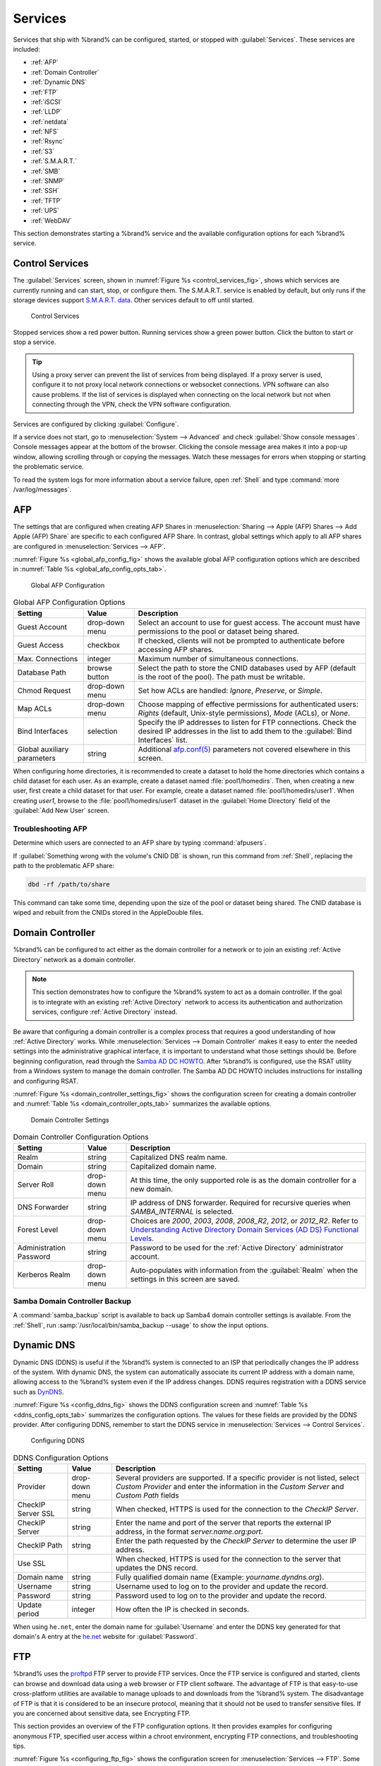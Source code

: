 .. index:: Services
.. _Services:

Services
========


Services that ship with %brand% can be configured, started, or stopped
with :guilabel:`Services`. These services are included:

* :ref:`AFP`

* :ref:`Domain Controller`

* :ref:`Dynamic DNS`

* :ref:`FTP`

* :ref:`iSCSI`

* :ref:`LLDP`

* :ref:`netdata`

* :ref:`NFS`

* :ref:`Rsync`

* :ref:`S3`

* :ref:`S.M.A.R.T.`

* :ref:`SMB`

* :ref:`SNMP`

* :ref:`SSH`

* :ref:`TFTP`

* :ref:`UPS`

* :ref:`WebDAV`

This section demonstrates starting a %brand% service and the available
configuration options for each %brand% service.


.. index:: Start Service, Stop Service
.. _Control Services:

Control Services
----------------


The :guilabel:`Services` screen, shown in
:numref:`Figure %s <control_services_fig>`,
shows which services are currently running and can start, stop, or
configure them. The S.M.A.R.T. service is enabled by default, but only
runs if the storage devices support
`S.M.A.R.T. data <https://en.wikipedia.org/wiki/S.M.A.R.T.>`__.
Other services default to off until started.


.. _control_services_fig:

.. figure:: images/services1f.png

   Control Services


Stopped services show a red power button. Running services show a
green power button. Click the button to start or stop a service.


.. tip:: Using a proxy server can prevent the list of services from
   being displayed. If a proxy server is used, configure it to not
   proxy local network connections or websocket connections. VPN
   software can also cause problems. If the list of services is
   displayed when connecting on the local network but not when
   connecting through the VPN, check the VPN software configuration.


Services are configured by clicking :guilabel:`Configure`.

If a service does not start, go to
:menuselection:`System --> Advanced`
and check :guilabel:`Show console messages`. Console messages appear at
the bottom of the browser. Clicking the console message area makes it
into a pop-up window, allowing scrolling through or copying the
messages. Watch these messages for errors when stopping or starting the
problematic service.

To read the system logs for more information about a service failure,
open :ref:`Shell` and type :command:`more /var/log/messages`.


.. index:: AFP, Apple Filing Protocol
.. _AFP:

AFP
---


The settings that are configured when creating AFP Shares in
:menuselection:`Sharing --> Apple (AFP) Shares --> Add Apple (AFP)
Share` are specific to each configured AFP Share. In contrast, global
settings which apply to all AFP shares are configured in
:menuselection:`Services --> AFP`.

:numref:`Figure %s <global_afp_config_fig>`
shows the available global AFP configuration options
which are described in
:numref:`Table %s <global_afp_config_opts_tab>`.


.. _global_afp_config_fig:

.. figure:: images/services-afp.png

   Global AFP Configuration


.. tabularcolumns:: |>{\RaggedRight}p{\dimexpr 0.16\linewidth-2\tabcolsep}
                    |>{\RaggedRight}p{\dimexpr 0.20\linewidth-2\tabcolsep}
                    |>{\RaggedRight}p{\dimexpr 0.63\linewidth-2\tabcolsep}|

.. _global_afp_config_opts_tab:

.. table:: Global AFP Configuration Options
   :class: longtable

   +-------------------------+----------------+-----------------------------------------------------------------------------------------------------------------+
   | Setting                 | Value          | Description                                                                                                     |
   |                         |                |                                                                                                                 |
   +=========================+================+=================================================================================================================+
   | Guest Account           | drop-down menu | Select an account to use for guest access. The account must have permissions to the pool or dataset             |
   |                         |                | being shared.                                                                                                   |
   |                         |                |                                                                                                                 |
   +-------------------------+----------------+-----------------------------------------------------------------------------------------------------------------+
   | Guest Access            | checkbox       | If checked, clients will not be prompted to authenticate before accessing AFP shares.                           |
   |                         |                |                                                                                                                 |
   +-------------------------+----------------+-----------------------------------------------------------------------------------------------------------------+
   | Max. Connections        | integer        | Maximum number of simultaneous connections.                                                                     |
   |                         |                |                                                                                                                 |
   +-------------------------+----------------+-----------------------------------------------------------------------------------------------------------------+
   | Database Path           | browse button  | Select the path to store the CNID databases used by AFP (default is the root of the pool). The path must be     |
   |                         |                | writable.                                                                                                       |
   +-------------------------+----------------+-----------------------------------------------------------------------------------------------------------------+
   | Chmod Request           | drop-down menu | Set how ACLs are handled: *Ignore*, *Preserve*, or *Simple*.                                                    |
   |                         |                |                                                                                                                 |
   +-------------------------+----------------+-----------------------------------------------------------------------------------------------------------------+
   | Map ACLs                | drop-down menu | Choose mapping of effective permissions for authenticated users: *Rights* (default, Unix-style permissions),    |
   |                         |                | *Mode* (ACLs), or *None*.                                                                                       |
   |                         |                |                                                                                                                 |
   +-------------------------+----------------+-----------------------------------------------------------------------------------------------------------------+
   | Bind Interfaces         | selection      | Specify the IP addresses to listen for FTP connections. Check the desired IP addresses in the list              |
   |                         |                | to add them to the :guilabel:`Bind Interfaces` list.                                                            |
   |                         |                |                                                                                                                 |
   +-------------------------+----------------+-----------------------------------------------------------------------------------------------------------------+
   | Global auxiliary        | string         | Additional `afp.conf(5) <http://netatalk.sourceforge.net/3.0/htmldocs/afp.conf.5.html>`__                       |
   | parameters              |                | parameters not covered elsewhere in this screen.                                                                |
   |                         |                |                                                                                                                 |
   +-------------------------+----------------+-----------------------------------------------------------------------------------------------------------------+

When configuring home directories, it is recommended to create a
dataset to hold the home directories which contains a child dataset
for each user. As an example, create a dataset named
:file:`pool1/homedirs`. Then, when creating a new user, first create a
child dataset for that user. For example, create a dataset named
:file:`pool1/homedirs/user1`. When creating *user1*, browse to the
:file:`pool1/homedirs/user1` dataset in the
:guilabel:`Home Directory` field of the :guilabel:`Add New User`
screen.


.. _Troubleshooting AFP:

Troubleshooting AFP
~~~~~~~~~~~~~~~~~~~


Determine which users are connected to an AFP share by typing
:command:`afpusers`.

If :guilabel:`Something wrong with the volume's CNID DB` is shown,
run this command from :ref:`Shell`, replacing the path to the
problematic AFP share:

.. code-block:: none

   dbd -rf /path/to/share


This command can take some time, depending upon the size of the pool
or dataset being shared. The CNID database is wiped and rebuilt from the
CNIDs stored in the AppleDouble files.


.. index:: Domain Controller, DC
.. _Domain Controller:

Domain Controller
-----------------


%brand% can be configured to act either as the domain controller for
a network or to join an existing :ref:`Active Directory` network as a
domain controller.

.. note:: This section demonstrates how to configure the %brand%
   system to act as a domain controller. If the goal is to integrate
   with an existing :ref:`Active Directory` network to access its
   authentication and authorization services, configure
   :ref:`Active Directory` instead.

Be aware that configuring a domain controller is a complex process
that requires a good understanding of how :ref:`Active Directory`
works. While
:menuselection:`Services --> Domain Controller`
makes it easy to enter the needed settings into the administrative
graphical interface, it is important to understand what those settings
should be. Before beginning configuration, read through the
`Samba AD DC HOWTO
<https://wiki.samba.org/index.php/Samba_AD_DC_HOWTO>`__.
After %brand% is configured, use the RSAT utility from a Windows
system to manage the domain controller. The Samba AD DC HOWTO includes
instructions for installing and configuring RSAT.

:numref:`Figure %s <domain_controller_settings_fig>`
shows the configuration screen for creating a domain controller and
:numref:`Table %s <domain_controller_opts_tab>`
summarizes the available options.


.. _domain_controller_settings_fig:

.. figure:: images/services-domain-controller.png

   Domain Controller Settings


.. tabularcolumns:: |>{\RaggedRight}p{\dimexpr 0.16\linewidth-2\tabcolsep}
                    |>{\RaggedRight}p{\dimexpr 0.20\linewidth-2\tabcolsep}
                    |>{\RaggedRight}p{\dimexpr 0.63\linewidth-2\tabcolsep}|

.. TODO update "Setting" column when #32244 is resolved.

.. _domain_controller_opts_tab:

.. table:: Domain Controller Configuration Options
   :class: longtable

   +-------------------------+----------------+---------------------------------------------------------------------------------------------------------------------------+
   | Setting                 | Value          | Description                                                                                                               |
   |                         |                |                                                                                                                           |
   +=========================+================+===========================================================================================================================+
   | Realm                   | string         | Capitalized DNS realm name.                                                                                               |
   |                         |                |                                                                                                                           |
   +-------------------------+----------------+---------------------------------------------------------------------------------------------------------------------------+
   | Domain                  | string         | Capitalized domain name.                                                                                                  |
   |                         |                |                                                                                                                           |
   +-------------------------+----------------+---------------------------------------------------------------------------------------------------------------------------+
   | Server Roll             | drop-down menu | At this time, the only supported role is as the domain controller for a new domain.                                       |
   |                         |                |                                                                                                                           |
   +-------------------------+----------------+---------------------------------------------------------------------------------------------------------------------------+
   | DNS Forwarder           | string         | IP address of DNS forwarder. Required for recursive queries when *SAMBA_INTERNAL* is selected.                            |
   |                         |                |                                                                                                                           |
   +-------------------------+----------------+---------------------------------------------------------------------------------------------------------------------------+
   | Forest Level            | drop-down menu | Choices are *2000*, *2003*, *2008*, *2008_R2*, *2012*, or *2012_R2*. Refer to                                             |
   |                         |                | `Understanding Active Directory Domain Services (AD DS) Functional Levels                                                 |
   |                         |                | <https://docs.microsoft.com/en-us/previous-versions/windows/it-pro/windows-server-2008-R2-and-2008/cc754918(v=ws.10)>`__. |
   |                         |                |                                                                                                                           |
   +-------------------------+----------------+---------------------------------------------------------------------------------------------------------------------------+
   | Administration Password | string         | Password to be used for the :ref:`Active Directory` administrator account.                                                |
   |                         |                |                                                                                                                           |
   +-------------------------+----------------+---------------------------------------------------------------------------------------------------------------------------+
   | Kerberos Realm          | drop-down menu | Auto-populates with information from the :guilabel:`Realm` when the settings in this screen are saved.                    |
   |                         |                |                                                                                                                           |
   +-------------------------+----------------+---------------------------------------------------------------------------------------------------------------------------+


.. _Samba Domain Controller Backup:

Samba Domain Controller Backup
~~~~~~~~~~~~~~~~~~~~~~~~~~~~~~


A :command:`samba_backup` script is available to back up Samba4 domain
controller settings is available. From the :ref:`Shell`, run
:samp:`/usr/local/bin/samba_backup --usage` to show the input options.


.. index:: Dynamic DNS, DDNS
.. _Dynamic DNS:

Dynamic DNS
-----------


Dynamic DNS (DDNS) is useful if the %brand% system is connected to an
ISP that periodically changes the IP address of the system. With dynamic
DNS, the system can automatically associate its current IP address with
a domain name, allowing access to the %brand% system even if the IP
address changes. DDNS requires registration with a DDNS service such
as `DynDNS <https://dyn.com/dns/>`__.

:numref:`Figure %s <config_ddns_fig>` shows the DDNS configuration
screen and :numref:`Table %s <ddns_config_opts_tab>` summarizes the
configuration options. The values for these fields are provided by the
DDNS provider. After configuring DDNS, remember to start the DDNS
service in :menuselection:`Services --> Control Services`.


.. _config_ddns_fig:

.. figure:: images/services-ddns.png

   Configuring DDNS

.. TODO UPDATE WHEN 31890 IS RESOLVED
.. tabularcolumns:: |>{\RaggedRight}p{\dimexpr 0.16\linewidth-2\tabcolsep}
                    |>{\RaggedRight}p{\dimexpr 0.20\linewidth-2\tabcolsep}
                    |>{\RaggedRight}p{\dimexpr 0.63\linewidth-2\tabcolsep}|

.. _ddns_config_opts_tab:

.. table:: DDNS Configuration Options
   :class: longtable

   +----------------------+----------------+--------------------------------------------------------------------------------------------------------------------+
   | Setting              | Value          | Description                                                                                                        |
   |                      |                |                                                                                                                    |
   +======================+================+====================================================================================================================+
   | Provider             | drop-down menu | Several providers are supported. If a specific provider is not listed, select *Custom Provider* and enter the      |
   |                      |                | information in the *Custom Server* and *Custom Path* fields                                                        |
   |                      |                |                                                                                                                    |
   +----------------------+----------------+--------------------------------------------------------------------------------------------------------------------+
   | CheckIP Server SSL   | string         | When checked, HTTPS is used for the connection to the *CheckIP Server*.                                            |
   |                      |                |                                                                                                                    |
   +----------------------+----------------+--------------------------------------------------------------------------------------------------------------------+
   | CheckIP Server       | string         | Enter the name and port of the server that reports the external IP address, in the format *server.name.org:port*.  |
   |                      |                |                                                                                                                    |
   +----------------------+----------------+--------------------------------------------------------------------------------------------------------------------+
   | CheckIP Path         | string         | Enter the path requested by the *CheckIP Server* to determine the user IP address.                                 |
   |                      |                |                                                                                                                    |
   +----------------------+----------------+--------------------------------------------------------------------------------------------------------------------+
   | Use SSL              |                | When checked, HTTPS is used for the connection to the server that updates the DNS record.                          |
   |                      |                |                                                                                                                    |
   +----------------------+----------------+--------------------------------------------------------------------------------------------------------------------+
   | Domain name          | string         | Fully qualified domain name (Example: *yourname.dyndns.org*).                                                      |
   |                      |                |                                                                                                                    |
   +----------------------+----------------+--------------------------------------------------------------------------------------------------------------------+
   | Username             | string         | Username used to log on to the provider and update the record.                                                     |
   |                      |                |                                                                                                                    |
   +----------------------+----------------+--------------------------------------------------------------------------------------------------------------------+
   | Password             | string         | Password used to log on to the provider and update the record.                                                     |
   |                      |                |                                                                                                                    |
   +----------------------+----------------+--------------------------------------------------------------------------------------------------------------------+
   | Update period        | integer        | How often the IP is checked in seconds.                                                                            |
   |                      |                |                                                                                                                    |
   +----------------------+----------------+--------------------------------------------------------------------------------------------------------------------+


When using :literal:`he.net`, enter the domain name for
:guilabel:`Username` and enter the DDNS key generated for that
domain's A entry at the `he.net <https://he.net>`__ website for
:guilabel:`Password`.

.. index:: FTP, File Transfer Protocol
.. _FTP:

FTP
---


%brand% uses the `proftpd <http://www.proftpd.org/>`__ FTP server to
provide FTP services. Once the FTP service is configured and started,
clients can browse and download data using a web browser or FTP client
software. The advantage of FTP is that easy-to-use cross-platform
utilities are available to manage uploads to and downloads from the
%brand% system. The disadvantage of FTP is that it is considered to
be an insecure protocol, meaning that it should not be used to
transfer sensitive files. If you are concerned about sensitive data,
see Encrypting FTP.

This section provides an overview of the FTP configuration options. It
then provides examples for configuring anonymous FTP, specified user
access within a chroot environment, encrypting FTP connections, and
troubleshooting tips.

:numref:`Figure %s <configuring_ftp_fig>` shows the configuration screen
for :menuselection:`Services --> FTP`. Some settings are only available
in :guilabel:`Advanced Mode`. To see these settings, either click the
:guilabel:`Advanced Mode` button or configure the system to always
display these settings by checking the box
:guilabel:`Show advanced fields by default` in
:menuselection:`System --> Advanced`.


.. _configuring_ftp_fig:

.. figure:: images/ftp1.png

   Configuring FTP


:numref:`Table %s <ftp_config_opts_tab>`
summarizes the available options when configuring the FTP server.


.. tabularcolumns:: |>{\RaggedRight}p{\dimexpr 0.20\linewidth-2\tabcolsep}
                    |>{\RaggedRight}p{\dimexpr 0.14\linewidth-2\tabcolsep}
                    |>{\Centering}p{\dimexpr 0.12\linewidth-2\tabcolsep}
                    |>{\RaggedRight}p{\dimexpr 0.54\linewidth-2\tabcolsep}|

.. _ftp_config_opts_tab:

.. table:: FTP Configuration Options
   :class: longtable

   +----------------------------------------------------------------+----------------+----------+-------------------------------------------------------------------------------------+
   | Setting                                                        | Value          | Advanced | Description                                                                         |
   |                                                                |                | Mode     |                                                                                     |
   +================================================================+================+==========+=====================================================================================+
   | Port                                                           | integer        |          | Port the FTP service listens on.                                                    |
   |                                                                |                |          |                                                                                     |
   +----------------------------------------------------------------+----------------+----------+-------------------------------------------------------------------------------------+
   | Clients                                                        | integer        |          | Maximum number of simultaneous clients.                                             |
   |                                                                |                |          |                                                                                     |
   +----------------------------------------------------------------+----------------+----------+-------------------------------------------------------------------------------------+
   | Connections                                                    | integer        |          | Maximum number of connections per IP address where *0* means unlimited.             |
   |                                                                |                |          |                                                                                     |
   +----------------------------------------------------------------+----------------+----------+-------------------------------------------------------------------------------------+
   | Login Attempts                                                 | integer        |          | Maximum number of attempts before client is disconnected. Increase this if          |
   |                                                                |                |          | users are prone to typos.                                                           |
   |                                                                |                |          |                                                                                     |
   +----------------------------------------------------------------+----------------+----------+-------------------------------------------------------------------------------------+
   | Timeout                                                        | integer        |          | Maximum client idle time in seconds before client is disconnected.                  |
   |                                                                |                |          |                                                                                     |
   +----------------------------------------------------------------+----------------+----------+-------------------------------------------------------------------------------------+
   | Allow Root Login                                               | checkbox       |          | Discouraged as increases security risk.                                             |
   |                                                                |                |          |                                                                                     |
   +----------------------------------------------------------------+----------------+----------+-------------------------------------------------------------------------------------+
   | Allow Anonymous Login                                          | checkbox       |          | Enables anonymous FTP logins with access to the directory specified in              |
   |                                                                |                |          | :guilabel:`Path`.                                                                   |
   |                                                                |                |          |                                                                                     |
   +----------------------------------------------------------------+----------------+----------+-------------------------------------------------------------------------------------+
   | Path                                                           | browse button  |          | Root directory for anonymous FTP connections.                                       |
   |                                                                |                |          |                                                                                     |
   +----------------------------------------------------------------+----------------+----------+-------------------------------------------------------------------------------------+
   | Allow Local User Login                                         | checkbox       |          | Required if :guilabel:`Anonymous Login` is disabled.                                |
   |                                                                |                |          |                                                                                     |
   +----------------------------------------------------------------+----------------+----------+-------------------------------------------------------------------------------------+
   | Display Login                                                  | string         |          | Message displayed to local login users after authentication. Not displayed          |
   |                                                                |                |          | to anonymous login users.                                                           |
   |                                                                |                |          |                                                                                     |
   +----------------------------------------------------------------+----------------+----------+-------------------------------------------------------------------------------------+
   | Allow Transfer Resumption                                      | checkbox       |          | Allows FTP clients to resume interrupted transfers.                                 |
   |                                                                |                |          |                                                                                     |
   +----------------------------------------------------------------+----------------+----------+-------------------------------------------------------------------------------------+
   | Always Chroot                                                  | checkbox       |          | A local user is only allowed access to their home directory unless the user         |
   |                                                                |                |          | is a member of group *wheel*.                                                       |
   |                                                                |                |          |                                                                                     |
   +----------------------------------------------------------------+----------------+----------+-------------------------------------------------------------------------------------+
   | Perform Reverse DNS Lookups                                    | checkbox       |          | Perform reverse DNS lookups on client IPs. Can cause long delays if reverse         |
   |                                                                |                |          | DNS is not configured.                                                              |
   |                                                                |                |          |                                                                                     |
   +----------------------------------------------------------------+----------------+----------+-------------------------------------------------------------------------------------+
   | Masquerade address                                             | string         |          | Public IP address or hostname. Set if FTP clients cannot connect through a          |
   |                                                                |                |          | NAT device.                                                                         |
   |                                                                |                |          |                                                                                     |
   +----------------------------------------------------------------+----------------+----------+-------------------------------------------------------------------------------------+
   | Certificate                                                    | drop-down menu |          | The SSL certificate to be used for TLS FTP connections. To create a                 |
   |                                                                |                |          | certificate, use :menuselection:`System --> Certificates`.                          |
   |                                                                |                |          |                                                                                     |
   +----------------------------------------------------------------+----------------+----------+-------------------------------------------------------------------------------------+
   | TLS no certificate request                                     | checkbox       |          | Try checking this box if the client cannot connect and it is suspected              |
   |                                                                |                |          | the client software is not properly handling server certificate requests.           |
   |                                                                |                |          |                                                                                     |
   +----------------------------------------------------------------+----------------+----------+-------------------------------------------------------------------------------------+
   | File Permission                                                | checkboxes     | ✓        | Sets default permissions for newly created files.                                   |
   |                                                                |                |          |                                                                                     |
   +----------------------------------------------------------------+----------------+----------+-------------------------------------------------------------------------------------+
   | Directory Permission                                           | checkboxes     | ✓        | Sets default permissions for newly created directories.                             |
   |                                                                |                |          |                                                                                     |
   +----------------------------------------------------------------+----------------+----------+-------------------------------------------------------------------------------------+
   | Enable                                                         | checkbox       | ✓        | Enables File eXchange Protocol. This is discouraged as it makes the server          |
   | `FXP <https://en.wikipedia.org/wiki/File_eXchange_Protocol>`__ |                |          | vulnerable to FTP bounce attacks.                                                   |
   |                                                                |                |          |                                                                                     |
   +----------------------------------------------------------------+----------------+----------+-------------------------------------------------------------------------------------+
   | Require IDENT Authentication                                   | checkbox       | ✓        | This can result in timeouts if :command:`identd` is not running on the client.      |
   |                                                                |                |          |                                                                                     |
   +----------------------------------------------------------------+----------------+----------+-------------------------------------------------------------------------------------+
   | Minimum passive port                                           | integer        | ✓        | Used by clients in PASV mode, default of *0* means any port above 1023.             |
   |                                                                |                |          |                                                                                     |
   +----------------------------------------------------------------+----------------+----------+-------------------------------------------------------------------------------------+
   | Maximum passive port                                           | integer        | ✓        | Used by clients in PASV mode, default of *0* means any port above 1023.             |
   |                                                                |                |          |                                                                                     |
   +----------------------------------------------------------------+----------------+----------+-------------------------------------------------------------------------------------+
   | Local user upload bandwidth                                    | integer        | ✓        | Defined in KiB/s, default of *0* means unlimited.                                   |
   |                                                                |                |          |                                                                                     |
   +----------------------------------------------------------------+----------------+----------+-------------------------------------------------------------------------------------+
   | Local user download bandwidth                                  | integer        | ✓        | Defined in KiB/s, default of *0* means unlimited.                                   |
   |                                                                |                |          |                                                                                     |
   +----------------------------------------------------------------+----------------+----------+-------------------------------------------------------------------------------------+
   | Anonymous user upload bandwidth                                | integer        | ✓        | Defined in KiB/s, default of *0* means unlimited.                                   |
   |                                                                |                |          |                                                                                     |
   +----------------------------------------------------------------+----------------+----------+-------------------------------------------------------------------------------------+
   | Anonymous user download bandwidth                              | integer        | ✓        | Defined in KiB/s, default of *0* means unlimited.                                   |
   |                                                                |                |          |                                                                                     |
   +----------------------------------------------------------------+----------------+----------+-------------------------------------------------------------------------------------+
   | Enable TLS                                                     | checkbox       | ✓        | Enables encrypted connections and requires a certificate to be created or           |
   |                                                                |                |          | imported using :ref:`Certificates`.                                                 |
   |                                                                |                |          |                                                                                     |
   +----------------------------------------------------------------+----------------+----------+-------------------------------------------------------------------------------------+
   | TLS policy                                                     | drop-down menu | ✓        | The selected policy defines whether the control channel, data channel,              |
   |                                                                |                |          | both channels, or neither channel of an FTP session must occur over SSL/TLS.        |
   |                                                                |                |          | The policies are described `here                                                    |
   |                                                                |                |          | <http://www.proftpd.org/docs/directives/linked/config_ref_TLSRequired.html>`__.     |
   |                                                                |                |          |                                                                                     |
   +----------------------------------------------------------------+----------------+----------+-------------------------------------------------------------------------------------+
   | TLS allow client renegotiations                                | checkbox       | ✓        | Checking this box is **not** recommended as it breaks several                       |
   |                                                                |                |          | security measures. For this and the rest of the TLS fields, refer to                |
   |                                                                |                |          | `mod_tls <http://www.proftpd.org/docs/contrib/mod_tls.html>`__                      |
   |                                                                |                |          | for more details.                                                                   |
   |                                                                |                |          |                                                                                     |
   +----------------------------------------------------------------+----------------+----------+-------------------------------------------------------------------------------------+
   | TLS allow dot login                                            | checkbox       | ✓        | If checked, the user home directory is checked for a                                |
   |                                                                |                |          | :file:`.tlslogin` file which contains one or more PEM-encoded                       |
   |                                                                |                |          | certificates. If not found, the user is prompted for password                       |
   |                                                                |                |          | authentication.                                                                     |
   |                                                                |                |          |                                                                                     |
   +----------------------------------------------------------------+----------------+----------+-------------------------------------------------------------------------------------+
   | TLS allow per user                                             | checkbox       | ✓        | If checked, the user password may be sent unencrypted.                              |
   |                                                                |                |          |                                                                                     |
   +----------------------------------------------------------------+----------------+----------+-------------------------------------------------------------------------------------+
   | TLS common name required                                       | checkbox       | ✓        | If checked, the common name in the certificate must match the FQDN                  |
   |                                                                |                |          | of the host.                                                                        |
   |                                                                |                |          |                                                                                     |
   +----------------------------------------------------------------+----------------+----------+-------------------------------------------------------------------------------------+
   | TLS enable diagnostics                                         | checkbox       | ✓        | If checked when troubleshooting a connection, logs more verbosely.                  |
   |                                                                |                |          |                                                                                     |
   +----------------------------------------------------------------+----------------+----------+-------------------------------------------------------------------------------------+
   | TLS export certificate data                                    | checkbox       | ✓        | If checked, exports the certificate environment variables.                          |
   |                                                                |                |          |                                                                                     |
   +----------------------------------------------------------------+----------------+----------+-------------------------------------------------------------------------------------+
   | TLS no empty fragments                                         | checkbox       | ✓        | Checking this box is **not** recommended as it bypasses a security mechanism.       |
   |                                                                |                |          |                                                                                     |
   +----------------------------------------------------------------+----------------+----------+-------------------------------------------------------------------------------------+
   | TLS no session reuse required                                  | checkbox       | ✓        | Checking this box reduces the security of the connection, so only                   |
   |                                                                |                |          | use if the client does not understand reused SSL sessions.                          |
   |                                                                |                |          |                                                                                     |
   +----------------------------------------------------------------+----------------+----------+-------------------------------------------------------------------------------------+
   | TLS export standard vars                                       | checkbox       | ✓        | If checked, sets several environment variables.                                     |
   |                                                                |                |          |                                                                                     |
   +----------------------------------------------------------------+----------------+----------+-------------------------------------------------------------------------------------+
   | TLS DNS name required                                          | checkbox       | ✓        | If checked, the client DNS name must resolve to its IP address and                  |
   |                                                                |                |          | the cert must contain the same DNS name.                                            |
   |                                                                |                |          |                                                                                     |
   +----------------------------------------------------------------+----------------+----------+-------------------------------------------------------------------------------------+
   | TLS IP address required                                        | checkbox       | ✓        | If checked, the client certificate must contain the IP address that                 |
   |                                                                |                |          | matches the IP address of the client.                                               |
   |                                                                |                |          |                                                                                     |
   +----------------------------------------------------------------+----------------+----------+-------------------------------------------------------------------------------------+
   | Auxiliary parameters                                           | string         | ✓        | Used to add                                                                         |
   |                                                                |                |          | `proftpd(8) <https://linux.die.net/man/8/proftpd>`__                                |
   |                                                                |                |          | parameters not covered elsewhere in this screen.                                    |
   |                                                                |                |          |                                                                                     |
   +----------------------------------------------------------------+----------------+----------+-------------------------------------------------------------------------------------+


This example demonstrates the auxiliary parameters that prevent all
users from performing the FTP DELETE command:

.. code-block:: none

   <Limit DELE>
   DenyAll
   </Limit>


.. _Anonymous FTP:

Anonymous FTP
~~~~~~~~~~~~~


Anonymous FTP may be appropriate for a small network where the
%brand% system is not accessible from the Internet and everyone in
the internal network needs easy access to the stored data. Anonymous
FTP does not require a user account for every user. In addition,
passwords are not required so it is not necessary to manage changed
passwords on the %brand% system.

To configure anonymous FTP:

#.  Give the built-in ftp user account permissions to the
    pool or dataset to be shared in
    :menuselection:`Storage --> Pools`:

    * :guilabel:`Owner(user)`: select the built-in *ftp* user from the
      drop-down menu

    * :guilabel:`Owner(group)`: select the built-in *ftp* group from
      the drop-down menu

    * :guilabel:`Mode`: review that the permissions are appropriate
      for the share

    .. note:: For FTP, the type of client does not matter when it
       comes to the type of ACL. This means that you always use Unix
       ACLs, even if Windows clients will be accessing %brand% via
       FTP.

#.  Configure anonymous FTP in
    :menuselection:`Services --> FTP`
    by setting the following attributes:

    * check the box :guilabel:`Allow Anonymous Login`

    * :guilabel:`Path`: browse to the pool/dataset/directory to be
      shared

#.  Start the FTP service in :guilabel:`Services`. Click the red
    :guilabel:`Power` button on the :guilabel:`FTP` card. The FTP
    service takes a second or so to start. The :guilabel:`Power`
    button changes to green to show the service is running.

#.  Test the connection from a client using a utility such as
    `Filezilla <https://filezilla-project.org/>`__.

In the example shown in
:numref:`Figure %s <ftp_filezilla_fig>`,
The user has entered this information into the Filezilla client:

* IP address of the %brand% server: *192.168.1.113*

* :guilabel:`Username`: *anonymous*

* :guilabel:`Password`: the email address of the user


.. _ftp_filezilla_fig:

.. figure:: images/filezilla.png

   Connecting Using Filezilla


The messages within the client indicate the FTP connection is
successful. The user can now navigate the contents of the root folder
on the remote site. This is the pool or dataset specified in the FTP
service configuration. The user can also transfer files between the
local site (their system) and the remote site (the %brand% system).


.. _FTP in chroot:

FTP in chroot
~~~~~~~~~~~~~


If users are required to authenticate before accessing the data on
the %brand% system, either create a user account for each user or import
existing user accounts using :ref:`Active Directory` or LDAP. Then
create a ZFS dataset for *each* user. Next, chroot each user so they
are limited to the contents of their own home directory. Datasets
provide the added benefit of configuring a quota so that the size of a
user home directory is limited to the size of the quota.

To configure this scenario:

#.  Create a ZFS dataset for each user in
    :menuselection:`Storage --> Pools`.
    Click an existing pool, the :guilabel:`More options` button (three
    vertical dots), then click :guilabel:`Add Dataset`. Set an
    appropriate quota for each dataset. Repeat this process to create a
    dataset for every user that needs access to the FTP service.

#.  When not using either :ref:`Active Directory` or :ref:`LDAP`,
    create a user account for each user in
    :menuselection:`Account --> Users --> Add User`.
    For each user, browse to the dataset created for that user in the
    :guilabel:`Home Directory` field. Repeat this process to create a
    user account for every user that needs access to the FTP service,
    making sure to assign each user their own dataset.

#.  Set the permissions for each dataset in
    :menuselection:`Storage --> Pools`.
    Click the :guilabel:`Edit Permissions` button for a dataset to
    assign a user account as :guilabel:`Owner` of that dataset and to
    set the desired permissions for that user. Repeat for each
    dataset.

    .. note:: For FTP, the type of client does not matter when it
       comes to the type of ACL. This means Unix ACLs are always
       used, even if Windows clients will be accessing %brand% via
       FTP.

#.  Configure FTP in :menuselection:`Services --> FTP` with these
    attributes:

    * :guilabel:`Path`: browse to the parent pool containing the
      datasets.

    * Make sure the boxes for :guilabel:`Allow Root Login` and
      :guilabel:`Allow Anonymous Login` are **unchecked**.

    * Check the box :guilabel:`Allow Local User Login`.

    * Check the box :guilabel:`Always Chroot`.

#.  Start the FTP service in :guilabel:`Services`. Click the red
    :guilabel:`Power` button in the :guilabel:`FTP` card. The FTP
    service takes a second or so to start. The :guilabel:`Power`
    button changes to green to show the service is running.

#.  Test the connection from a client using a utility such as
    Filezilla.

To test this configuration in Filezilla, use the *IP address* of the
%brand% system, the *Username* of a user that has been associated with
a dataset, and the *Password* for that user. The messages will indicate
the authorization and the FTP connection are successful. The user can
now navigate the contents of the root folder on the remote site. This
time it is not the entire pool but the dataset created for that user.
The user can transfer files between the local site (their system) and
the remote site (their dataset on the %brand% system).


.. _Encrypting FTP:

Encrypting FTP
~~~~~~~~~~~~~~


To configure any FTP scenario to use encrypted connections:

#.  Import or create a certificate authority using the instructions in
    :ref:`CAs`. Then, import or create the certificate to use for
    encrypted connections using the instructions in
    :ref:`Certificates`.

#.  In
    :menuselection:`Services --> FTP`, click :guilabel:`Advanced`,
    check :guilabel:`Enable TLS`, and select the certificate in
    the :guilabel:`Certificate` drop-down menu.

#.  Specify secure FTP when accessing the %brand% system. For
    example, in Filezilla enter *ftps://IP_address* (for an implicit
    connection) or *ftpes://IP_address* (for an explicit connection)
    as the Host when connecting. The first time a user connects, they
    will be presented with the certificate of the %brand% system.
    Click :guilabel:`OK` to accept the certificate and negotiate an
    encrypted connection.

#.  To force encrypted connections, select *on* for the
    :guilabel:`TLS Policy`.


.. _Troubleshooting FTP:

Troubleshooting FTP
~~~~~~~~~~~~~~~~~~~


The FTP service will not start if it cannot resolve the system
hostname to an IP address with DNS. To see if the FTP service is
running, open :ref:`Shell` and issue the command:

.. code-block:: none

   sockstat -4p 21


If there is nothing listening on port 21, the FTP service is not
running. To see the error message that occurs when %brand% tries to
start the FTP service, go to :menuselection:`System --> Advanced`,
check :guilabel:`Show console messages`, and click :guilabel:`Save`.
Go to :guilabel:`Services` and switch the FTP service off, then back on.
Watch the console messages at the bottom of the browser for errors.

If the error refers to DNS, either create an entry in the local DNS
server with the %brand% system hostname and IP address, or add an entry
for the IP address of the %brand% system in the
:menuselection:`Network --> Global Configuration`
:guilabel:`Host name data base` field.


.. _iSCSI:

iSCSI
-----


Refer to :ref:`Block (iSCSI)` for instructions on configuring iSCSI.
To start the iSCSI service, click its entry in :guilabel:`Services`.

.. note:: A warning message is shown if you stop the iSCSI service
   when initiators are connected. Open the :ref:`Shell` and type
   :command:`ctladm islist` to determine the names of the connected
   initiators.


.. index:: LLDP, Link Layer Discovery Protocol
.. _LLDP:

LLDP
----


The Link Layer Discovery Protocol (LLDP) is used by network devices to
advertise their identity, capabilities, and neighbors on an Ethernet
network. %brand% uses the
`ladvd <https://github.com/sspans/ladvd>`__
LLDP implementation. If the network contains managed switches,
configuring and starting the LLDP service will tell the %brand%
system to advertise itself on the network.

:numref:`Figure %s <config_lldp_fig>`
shows the LLDP configuration screen and
:numref:`Table %s <lldP_config_opts_tab>`
summarizes the configuration options for the LLDP service.


.. _config_lldp_fig:

.. figure:: images/lldp.png

   Configuring LLDP


.. tabularcolumns:: |>{\RaggedRight}p{\dimexpr 0.16\linewidth-2\tabcolsep}
                    |>{\RaggedRight}p{\dimexpr 0.20\linewidth-2\tabcolsep}
                    |>{\RaggedRight}p{\dimexpr 0.63\linewidth-2\tabcolsep}|

.. _lldp_config_opts_tab:

.. table:: LLDP Configuration Options
   :class: longtable

   +------------------------+------------+------------------------------------------------------------------------------------------------------------+
   | Setting                | Value      | Description                                                                                                |
   |                        |            |                                                                                                            |
   +========================+============+============================================================================================================+
   | Interface Description  | checkbox   | When checked, receive mode is enabled and received peer information is saved in interface descriptions.    |
   |                        |            |                                                                                                            |
   +------------------------+------------+------------------------------------------------------------------------------------------------------------+
   | Country Code           | string     | Required for LLDP location support. Enter a two-letter ISO 3166 country code.                              |
   |                        |            |                                                                                                            |
   +------------------------+------------+------------------------------------------------------------------------------------------------------------+
   | Location               | string     | Optional. Specify the physical location of the host.                                                       |
   |                        |            |                                                                                                            |
   +------------------------+------------+------------------------------------------------------------------------------------------------------------+


.. index:: Netdata
.. _Netdata:

Netdata
-------


Netdata is a real-time performance and monitoring system. It displays
data as web dashboards.

Start the Netdata service from the :ref:`Services` screen. Click
:guilabel:`Configure` to view the web dashboard as shown in
:numref:`Figure %s <services_netdata_fig>`.

.. tip:: The Netdata service must be running for the %brand% system
   to access the web dashboard.

.. _services_netdata_fig:

.. figure:: images/services-netdata.png

   Netdata Web Dashboard


More information on configuring and using Netdata is available at the
`Netdata website <https://my-netdata.io/>`__.


.. index:: NFS, Network File System
.. _NFS:

NFS
---


The settings that are configured when creating NFS Shares in
:menuselection:`Sharing --> Unix (NFS) Shares
--> Add Unix (NFS) Share`
are specific to each configured NFS Share. In contrast, global
settings which apply to all NFS shares are configured in
:menuselection:`Services --> NFS`.

#ifdef truenas
*VAAI for NAS* is supported through the NFS service. See
:ref:`VAAI_for_NAS` for more details.
#endif truenas

:numref:`Figure %s <config_nfs_fig>`
shows the configuration screen and
:numref:`Table %s <nfs_config_opts_tab>`
summarizes the configuration options for the NFS service.


.. _config_nfs_fig:

.. figure:: images/services-nfs.png

   Configuring NFS


.. tabularcolumns:: |>{\RaggedRight}p{\dimexpr 0.16\linewidth-2\tabcolsep}
                    |>{\RaggedRight}p{\dimexpr 0.20\linewidth-2\tabcolsep}
                    |>{\RaggedRight}p{\dimexpr 0.63\linewidth-2\tabcolsep}|

.. _nfs_config_opts_tab:

.. table:: NFS Configuration Options
   :class: longtable

   +------------------------+------------+---------------------------------------------------------------------------------------------------------------------+
   | Setting                | Value      | Description                                                                                                         |
   |                        |            |                                                                                                                     |
   +========================+============+=====================================================================================================================+
   | Number of servers      | integer    | The number of servers can be increased if NFS client responses are slow. To limit CPU context switching, keep       |
   |                        |            | this number less than or equal to the number of CPUs reported by :samp:`sysctl -n kern.smp.cpus`.                   |
   |                        |            |                                                                                                                     |
   +------------------------+------------+---------------------------------------------------------------------------------------------------------------------+
   | Serve UDP NFS clients  | checkbox   | Check if NFS clients need to use UDP.                                                                               |
   |                        |            |                                                                                                                     |
   +------------------------+------------+---------------------------------------------------------------------------------------------------------------------+
   | Bind IP Addresses      | drop-down  | IP addresses to listen on for NFS requests. When all options are unchecked, NFS listens on all available addresses. |
   |                        |            |                                                                                                                     |
   +------------------------+------------+---------------------------------------------------------------------------------------------------------------------+
   | Allow non-root mount   | checkbox   | Check this box only if the NFS client requires it.                                                                  |
   |                        |            |                                                                                                                     |
   +------------------------+------------+---------------------------------------------------------------------------------------------------------------------+
   | Enable NFSv4           | checkbox   | NFSv3 is the default. Check this box to switch to NFSv4.                                                            |
   |                        |            |                                                                                                                     |
   +------------------------+------------+---------------------------------------------------------------------------------------------------------------------+
   | NFSv3 ownership model  | checkbox   | Grayed out unless :guilabel:`Enable NFSv4` is checked and, in turn, grays out :guilabel:`Support>16 groups`         |
   | for NFSv4              |            | which is incompatible. Check this box if NFSv4 ACL support is needed without requiring the client and               |
   |                        |            | the server to sync users and groups.                                                                                |
   +------------------------+------------+---------------------------------------------------------------------------------------------------------------------+
   | Require Kerberos for   | checkbox   | When checked, NFS shares will fail if the Kerberos ticket is unavailable.                                           |
   | NFSv4                  |            |                                                                                                                     |
   |                        |            |                                                                                                                     |
   +------------------------+------------+---------------------------------------------------------------------------------------------------------------------+
   | mountd(8) bind port    | integer    | Optional. Specify the port that                                                                                     |
   |                        |            | `mountd(8) <https://www.freebsd.org/cgi/man.cgi?query=mountd>`__ binds to.                                          |
   |                        |            |                                                                                                                     |
   +------------------------+------------+---------------------------------------------------------------------------------------------------------------------+
   | rpc.statd(8) bind port | integer    | Optional. Specify the port that                                                                                     |
   |                        |            | `rpc.statd(8) <https://www.freebsd.org/cgi/man.cgi?query=rpc.statd>`__ binds to.                                    |
   |                        |            |                                                                                                                     |
   +------------------------+------------+---------------------------------------------------------------------------------------------------------------------+
   | rpc.lockd(8) bind port | integer    | Optional. Specify the port that                                                                                     |
   |                        |            | `rpc.lockd(8) <https://www.freebsd.org/cgi/man.cgi?query=rpc.lockd>`__ binds to.                                    |
   |                        |            |                                                                                                                     |
   +------------------------+------------+---------------------------------------------------------------------------------------------------------------------+
   | Support>16 groups      | checkbox   | Check this box if any users are members of more than 16 groups (useful in AD environments). Note this assumes       |
   |                        |            | group membership is configured correctly on the NFS server.                                                         |
   |                        |            |                                                                                                                     |
   +------------------------+------------+---------------------------------------------------------------------------------------------------------------------+
   | Log mountd(8) requests | checkbox   | Enable logging of `mountd(8) <https://www.freebsd.org/cgi/man.cgi?query=mountd>`__                                  |
   |                        |            | requests by syslog.                                                                                                 |
   |                        |            |                                                                                                                     |
   +------------------------+------------+---------------------------------------------------------------------------------------------------------------------+
   | Log rpc.statd(8)       | checkbox   | Enable logging of `rpc.statd(8) <https://www.freebsd.org/cgi/man.cgi?query=rpc.statd>`__ and                        |
   | and rpc.lockd(8)       |            | `rpc.lockd(8) <https://www.freebsd.org/cgi/man.cgi?query=rpc.lockd>`__ requests by syslog.                          |
   |                        |            |                                                                                                                     |
   +------------------------+------------+---------------------------------------------------------------------------------------------------------------------+


.. note:: NFSv4 sets all ownership to *nobody:nobody* if user and
   group do not match on client and server.


.. index:: Rsync
.. _Rsync:

Rsync
-----


:menuselection:`Services --> Rsync`
is used to configure an rsync server when using rsync module mode. Refer
to :ref:`Rsync Module Mode` for a configuration example.

This section describes the configurable options for the
:command:`rsyncd` service and rsync modules.


.. _Configure Rsyncd:

Configure Rsyncd
~~~~~~~~~~~~~~~~

:numref:`Figure %s <rsyncd_config_tab>`
shows the rsyncd configuration screen which is accessed from
:menuselection:`Services --> Rsync`.

.. _rsyncd_config_tab:

.. figure:: images/rsyncd.png

   Rsyncd Configuration


:numref:`Table %s <rsyncd_config_opts_tab>`
summarizes the options that can be configured for the rsync daemon:


.. tabularcolumns:: |>{\RaggedRight}p{\dimexpr 0.16\linewidth-2\tabcolsep}
                    |>{\RaggedRight}p{\dimexpr 0.20\linewidth-2\tabcolsep}
                    |>{\RaggedRight}p{\dimexpr 0.63\linewidth-2\tabcolsep}|

.. _rsyncd_config_opts_tab:

.. table:: Rsyncd Configuration Options
   :class: longtable

   +----------------------+-----------+------------------------------------------------------------------------+
   | Setting              | Value     | Description                                                            |
   |                      |           |                                                                        |
   +======================+===========+========================================================================+
   | TCP Port             | integer   | Port for :command:`rsyncd` to listen on, default is *873*.             |
   |                      |           |                                                                        |
   +----------------------+-----------+------------------------------------------------------------------------+
   | Auxiliary parameters | string    | Additional parameters from                                             |
   |                      |           | `rsyncd.conf(5) <https://www.samba.org/ftp/rsync/rsyncd.conf.html>`__. |
   |                      |           |                                                                        |
   +----------------------+-----------+------------------------------------------------------------------------+


.. _Rsync Modules:

Rsync Modules
~~~~~~~~~~~~~


:numref:`Figure %s <add_rsync_module_fig>`
shows the configuration screen that appears after clicking
:menuselection:`Services --> Rsync --> Configure --> Rsync Module
--> Add Rsync Module`.

:numref:`Table %s <rsync_module_opts_tab>`
summarizes the options that can be configured when creating a rsync
module.


.. _add_rsync_module_fig:

.. figure:: images/rsync3.png

   Adding an Rsync Module


.. tabularcolumns:: |>{\RaggedRight}p{\dimexpr 0.16\linewidth-2\tabcolsep}
                    |>{\RaggedRight}p{\dimexpr 0.20\linewidth-2\tabcolsep}
                    |>{\RaggedRight}p{\dimexpr 0.63\linewidth-2\tabcolsep}|

.. _rsync_module_opts_tab:

.. table:: Rsync Module Configuration Options
   :class: longtable

   +----------------------+----------------+--------------------------------------------------------------------------+
   | Setting              | Value          | Description                                                              |
   |                      |                |                                                                          |
   +======================+================+==========================================================================+
   | Name                 | string         | Mandatory. Must match the setting on the rsync client.                   |
   |                      |                |                                                                          |
   +----------------------+----------------+--------------------------------------------------------------------------+
   | Comment              | string         | Optional description.                                                    |
   |                      |                |                                                                          |
   +----------------------+----------------+--------------------------------------------------------------------------+
   | Path                 | browse button  | Pool or dataset to hold received data.                                   |
   |                      |                |                                                                          |
   +----------------------+----------------+--------------------------------------------------------------------------+
   | Access Mode          | drop-down menu | Choices are *Read and Write*, *Read-only*, or *Write-only*.              |
   |                      |                |                                                                          |
   +----------------------+----------------+--------------------------------------------------------------------------+
   | Maximum connections  | integer        | *0* is unlimited.                                                        |
   |                      |                |                                                                          |
   +----------------------+----------------+--------------------------------------------------------------------------+
   | User                 | drop-down menu | Select user to control file transfers to and from the module.            |
   |                      |                |                                                                          |
   +----------------------+----------------+--------------------------------------------------------------------------+
   | Group                | drop-down menu | Select group to control file transfers to and from the module.           |
   |                      |                |                                                                          |
   +----------------------+----------------+--------------------------------------------------------------------------+
   | Hosts allow          | string         | See                                                                      |
   |                      |                | `rsyncd.conf(5) <https://www.samba.org/ftp/rsync/rsyncd.conf.html>`__    |
   |                      |                | for allowed formats.                                                     |
   |                      |                |                                                                          |
   +----------------------+----------------+--------------------------------------------------------------------------+
   | Hosts deny           | string         | See rsyncd.conf(5) for allowed formats.                                  |
   |                      |                |                                                                          |
   +----------------------+----------------+--------------------------------------------------------------------------+
   | Auxiliary parameters | string         | Additional parameters from rsyncd.conf(5).                               |
   |                      |                |                                                                          |
   +----------------------+----------------+--------------------------------------------------------------------------+


.. index:: S3, Minio
.. _S3:

S3
--


S3 is a distributed or clustered filesystem protocol compatible with
Amazon S3 cloud storage. The %brand% S3 service uses
`Minio <https://minio.io/>`__
to provide S3 storage hosted on the %brand% system itself. Minio also
provides features beyond the limits of the basic Amazon S3
specifications.

:numref:`Figure %s <config_s3_fig>` shows the S3 service configuration
screen and :numref:`Table %s <s3_config_opts_tab>` summarizes the
configuration options. After configuring the S3 service, start it in
:guilabel:`Services`.


.. _config_s3_fig:

.. figure:: images/services-s3.png

   Configuring S3


.. tabularcolumns:: |>{\RaggedRight}p{\dimexpr 0.16\linewidth-2\tabcolsep}
                    |>{\RaggedRight}p{\dimexpr 0.20\linewidth-2\tabcolsep}
                    |>{\RaggedRight}p{\dimexpr 0.63\linewidth-2\tabcolsep}|

.. _s3_config_opts_tab:

.. table:: S3 Configuration Options
   :class: longtable

   +-----------------+----------------+------------------------------------------------------------------------------------------------+
   | Setting         | Value          | Description                                                                                    |
   |                 |                |                                                                                                |
   +=================+================+================================================================================================+
   | IP Address      | drop-down menu | The IP address to run the S3 service. *0.0.0.0* sets the server to listen on all addresses.    |
   |                 |                |                                                                                                |
   +-----------------+----------------+------------------------------------------------------------------------------------------------+
   | Port            | string         | TCP port on which to provide the S3 service (default 9000).                                    |
   |                 |                |                                                                                                |
   +-----------------+----------------+------------------------------------------------------------------------------------------------+
   | Access Key      | string         | The S3 user name. Must be between 5 and 20 characters long.                                    |
   |                 |                |                                                                                                |
   +-----------------+----------------+------------------------------------------------------------------------------------------------+
   | Secret Key      | string         | The password to be used by connecting S3 systems. Must be at least 8 but no more than 40       |
   |                 |                | characters long.                                                                               |
   |                 |                |                                                                                                |
   +-----------------+----------------+------------------------------------------------------------------------------------------------+
   | Confirm S3 Key  | string         | Re-enter the S3 password to confirm.                                                           |
   |                 |                |                                                                                                |
   +-----------------+----------------+------------------------------------------------------------------------------------------------+
   | Disks           | Browse button  | S3 filesystem directory.                                                                       |
   |                 |                |                                                                                                |
   +-----------------+----------------+------------------------------------------------------------------------------------------------+
   | Enable Browser  | checkbox       | Enable the web user interface for the S3 service.                                              |
   |                 |                |                                                                                                |
   +-----------------+----------------+------------------------------------------------------------------------------------------------+
   | Certificate     | drop-down menu | The SSL certificate to be used for secure S3 connections. To create a  certificate, use        |
   |                 |                | :menuselection:`System --> Certificates`.                                                      |
   |                 |                |                                                                                                |
   +-----------------+----------------+------------------------------------------------------------------------------------------------+



.. index:: S.M.A.R.T.
.. _S.M.A.R.T.:

S.M.A.R.T.
----------


`S.M.A.R.T., or Self-Monitoring, Analysis, and Reporting Technology
<https://en.wikipedia.org/wiki/S.M.A.R.T.>`__,
is an industry standard for disk monitoring and testing. Drives can be
monitored for status and problems, and several types of self-tests can
be run to check the drive health.

Tests run internally on the drive. Most tests can run at the same time
as normal disk usage. However, a running test can greatly reduce drive
performance, so they should be scheduled at times when the system is
not busy or in normal use. It is very important to avoid scheduling
disk-intensive tests at the same time. For example, do not schedule
S.M.A.R.T. tests to run at the same time, or preferably, even on the
same days as :ref:`Scrubs`.

Of particular interest in a NAS environment are the *Short* and *Long*
S.M.A.R.T. tests. Details vary between drive manufacturers, but a
*Short* test generally does some basic tests of a drive that takes a few
minutes. The *Long* test scans the entire disk surface, and can take
several hours on larger drives.

%brand% uses the
`smartd(8)
<https://www.smartmontools.org/browser/trunk/smartmontools/smartd.8.in>`__
service to monitor S.M.A.R.T. information. A complete configuration
consists of:

#.  Scheduling when S.M.A.R.T. tests are run in
    :menuselection:`Tasks --> S.M.A.R.T. Tests
    --> Add S.M.A.R.T. Test`.

#.  Enabling or disabling S.M.A.R.T. for each disk member of a pool in
    :menuselection:`Pools --> View Disks`.
    This setting is enabled by default for disks that support
    S.M.A.R.T.

#.  Checking the configuration of the S.M.A.R.T. service as described
    in this section.

#.  Starting the S.M.A.R.T. service in :guilabel:`Services`.

:numref:`Figure %s <smart_config_opts_fig>`
shows the configuration screen that appears after clicking
:menuselection:`Services --> S.M.A.R.T --> Configure`.


.. _smart_config_opts_fig:

.. figure:: images/smart2.png

   S.M.A.R.T Configuration Options


.. note:: :command:`smartd` wakes up at the configured
   :guilabel:`Check Interval`. It checks the times configured in
   :menuselection:`Tasks --> S.M.A.R.T. Tests`
   to see if a test must begin. Since the smallest time increment for a
   test is an hour (60 minutes), it does not make sense to set a
   :guilabel:`Check Interval` value higher than 60 minutes. For example,
   if the :guilabel:`Check Interval` is set to *120* minutes and the
   smart test to every hour, the test will only be run every two hours
   because :command:`smartd` only activates every two hours.


:numref:`Table %s <smart_config_opts_tab>`
summarizes the options in the S.M.A.R.T configuration screen.


.. tabularcolumns:: |>{\RaggedRight}p{\dimexpr 0.16\linewidth-2\tabcolsep}
                    |>{\RaggedRight}p{\dimexpr 0.20\linewidth-2\tabcolsep}
                    |>{\RaggedRight}p{\dimexpr 0.63\linewidth-2\tabcolsep}|

.. _smart_config_opts_tab:

.. table:: S.M.A.R.T Configuration Options
   :class: longtable

   +-----------------+----------------------------+-------------------------------------------------------------------------------------------------------------+
   | Setting         | Value                      | Description                                                                                                 |
   |                 |                            |                                                                                                             |
   +=================+============================+=============================================================================================================+
   | Check interval  | integer                    | Define in minutes how often :command:`smartd` activates to check if any tests are configured to run.        |
   |                 |                            |                                                                                                             |
   +-----------------+----------------------------+-------------------------------------------------------------------------------------------------------------+
   | Power mode      | drop-down menu             | Tests are not performed if the system enters the specified power mode. Choices are:                         |
   |                 |                            | *Never*, *Sleep*, *Standby*, or *Idle*.                                                                     |
   |                 |                            |                                                                                                             |
   +-----------------+----------------------------+-------------------------------------------------------------------------------------------------------------+
   | Difference      | integer in degrees Celsius | Default of *0* disables this check, otherwise reports if the temperature of a drive has changed by N        |
   |                 |                            | degrees Celsius since the last report.                                                                      |
   |                 |                            |                                                                                                             |
   +-----------------+----------------------------+-------------------------------------------------------------------------------------------------------------+
   | Informational   | integer in degrees Celsius | Default of *0* disables this check, otherwise will message with a log level of LOG_INFO if the temperature  |
   |                 |                            | is higher than specified degrees in Celsius.                                                                |
   |                 |                            |                                                                                                             |
   +-----------------+----------------------------+-------------------------------------------------------------------------------------------------------------+
   | Critical        | integer in degrees Celsius | Default of *0* disables this check, otherwise will message with a log level of LOG_CRIT and send an email   |
   |                 |                            | if the temperature is higher than specified degrees in Celsius.                                             |
   |                 |                            |                                                                                                             |
   +-----------------+----------------------------+-------------------------------------------------------------------------------------------------------------+
   | Email to report | string                     | Email address to receive S.M.A.R.T. alerts; use a space to separate multiple email addresses.               |
   |                 |                            |                                                                                                             |
   +-----------------+----------------------------+-------------------------------------------------------------------------------------------------------------+


.. index:: CIFS, Samba, Windows File Share, SMB
.. _SMB:

SMB
---


The settings configured when creating SMB Shares in
:menuselection:`Sharing --> Windows (SMB) Shares
--> Add Windows (SMB) Share`
are specific to each configured SMB Share. In contrast, global
settings which apply to all SMB shares are configured in
:menuselection:`Services --> SMB --> Configure`.

.. note:: After starting the SMB service, it can take several minutes
   for the `master browser election
   <https://www.samba.org/samba/docs/old/Samba3-HOWTO/NetworkBrowsing.html#id2581357>`__
   to occur and for the %brand% system to become available in
   Windows Explorer.

:numref:`Figure %s <global_smb_config_fig>` shows the global SMB
configuration options which are described in
:numref:`Table %s <global_smb_config_opts_tab>`.
This configuration screen is really a front-end to
`smb4.conf
<https://www.freebsd.org/cgi/man.cgi?query=smb4.conf&manpath=FreeBSD+11.0-RELEASE+and+Ports>`__.


.. _global_smb_config_fig:

#ifdef freenas
.. figure:: images/services-smb.png

   Global SMB Configuration
#endif freenas
#ifdef truenas
.. figure:: images/truenas/cifs1b.png

   Global SMB Configuration
#endif truenas


.. tabularcolumns:: |>{\RaggedRight}p{\dimexpr 0.16\linewidth-2\tabcolsep}
                    |>{\RaggedRight}p{\dimexpr 0.20\linewidth-2\tabcolsep}
                    |>{\RaggedRight}p{\dimexpr 0.63\linewidth-2\tabcolsep}|

.. _global_smb_config_opts_tab:

.. table:: Global SMB Configuration Options
   :class: longtable

   +----------------------------------+----------------+-------------------------------------------------------------------------------------------------------+
   | Setting                          | Value          | Description                                                                                           |
   |                                  |                |                                                                                                       |
   +==================================+================+=======================================================================================================+
   #ifdef freenas
   | NetBIOS Name                     | string         | Automatically populated with the system's original hostname. Limited to 15 characters. It **must**    |
   |                                  |                | be different from the *Workgroup* name.                                                               |
   +----------------------------------+----------------+-------------------------------------------------------------------------------------------------------+
   | NetBIOS Alias                    | string         | Limited to 15 characters.                                                                             |
   +----------------------------------+----------------+-------------------------------------------------------------------------------------------------------+
   #endif freenas
   #ifdef truenas
   | NetBIOS Name (This Node)         | string         | Automatically populated with the system's original hostname. Limited to 15 characters. It **must**    |
   |                                  |                | be different from the *Workgroup* name.                                                               |
   |                                  |                |                                                                                                       |
   +----------------------------------+----------------+-------------------------------------------------------------------------------------------------------+
   | NetBIOS Name (Node B)            | string         | Limited to 15 characters. When using :ref:`Failover`, set a unique NetBIOS name for the               |
   |                                  |                | standby node.                                                                                         |
   +----------------------------------+----------------+-------------------------------------------------------------------------------------------------------+
   | NetBIOS Alias                    | string         | Limited to 15 characters. When using :ref:`Failover`, this is the NetBIOS name that resolves          |
   |                                  |                | to either node.                                                                                       |
   +----------------------------------+----------------+-------------------------------------------------------------------------------------------------------+
   #endif truenas
   | Workgroup                        | string         | Must match Windows workgroup name. This setting is ignored if the :ref:`Active Directory`             |
   |                                  |                | or :ref:`LDAP` service is running.                                                                    |
   |                                  |                |                                                                                                       |
   +----------------------------------+----------------+-------------------------------------------------------------------------------------------------------+
   | Description                      | string         | Optional.                                                                                             |
   |                                  |                |                                                                                                       |
   +----------------------------------+----------------+-------------------------------------------------------------------------------------------------------+
   | DOS Charset                      | drop-down menu | The character set Samba uses when communicating with DOS and Windows 9x/ME clients. Default is        |
   |                                  |                | *CP437*.                                                                                              |
   |                                  |                |                                                                                                       |
   +----------------------------------+----------------+-------------------------------------------------------------------------------------------------------+
   | UNIX Charset                     | drop-down menu | Default is *UTF-8* which supports all characters in all languages.                                    |
   |                                  |                |                                                                                                       |
   +----------------------------------+----------------+-------------------------------------------------------------------------------------------------------+
   | Log Level                        | drop-down menu | Choices are *Minimum*, *Normal*, or *Debug*.                                                          |
   |                                  |                |                                                                                                       |
   +----------------------------------+----------------+-------------------------------------------------------------------------------------------------------+
   | Use syslog only                  | checkbox       | When checked, authentication failures are logged to :file:`/var/log/messages` instead of the default  |
   |                                  |                | of :file:`/var/log/samba4/log.smbd`.                                                                  |
   |                                  |                |                                                                                                       |
   +----------------------------------+----------------+-------------------------------------------------------------------------------------------------------+
   | Local Master                     | checkbox       | Determines whether or not the system participates in a browser election. Disable when network         |
   |                                  |                | contains an AD or LDAP server and is not necessary if Vista or Windows 7 machines are present.        |
   |                                  |                |                                                                                                       |
   +----------------------------------+----------------+-------------------------------------------------------------------------------------------------------+
   | Domain Logons                    | checkbox       | Check when the netlogin service must be provided for older Windows clients.                           |
   |                                  |                |                                                                                                       |
   +----------------------------------+----------------+-------------------------------------------------------------------------------------------------------+
   | Time Server for Domain           | checkbox       | Determines if the system advertises itself as a time server to Windows clients.                       |
   |                                  |                | Disable when network contains an AD or LDAP server.                                                   |
   |                                  |                |                                                                                                       |
   +----------------------------------+----------------+-------------------------------------------------------------------------------------------------------+
   | Guest Account                    | drop-down menu | Account to be used for guest access. Default is *nobody*. Account must have permission to access      |
   |                                  |                | the shared pool or dataset. If Guest Account user is deleted, resets to *nobody*.                     |
   |                                  |                |                                                                                                       |
   +----------------------------------+----------------+-------------------------------------------------------------------------------------------------------+
   | File Mask                        | integer        | Overrides default file creation mask of 0666 which creates files with read and write access for       |
   |                                  |                | everybody.                                                                                            |
   |                                  |                |                                                                                                       |
   +----------------------------------+----------------+-------------------------------------------------------------------------------------------------------+
   | Directory Mask                   | integer        | Overrides default directory creation mask of 0777 which grants directory read, write and execute      |
   |                                  |                | access for everybody.                                                                                 |
   |                                  |                |                                                                                                       |
   +----------------------------------+----------------+-------------------------------------------------------------------------------------------------------+
   | Allow Empty Password             | checkbox       | If checked, users can press :kbd:`Enter` when prompted for a password. Requires the                   |
   |                                  |                | username/password be the same as the Windows user account.                                            |
   |                                  |                |                                                                                                       |
   +----------------------------------+----------------+-------------------------------------------------------------------------------------------------------+
   | Auxiliary parameters             | string         | Add any :file:`smb.conf` options not covered elsewhere in this screen. See                            |
   |                                  |                | `the Samba Guide <http://www.oreilly.com/openbook/samba/book/appb_02.html>`__                         |
   |                                  |                | for additional settings.                                                                              |
   |                                  |                |                                                                                                       |
   +----------------------------------+----------------+-------------------------------------------------------------------------------------------------------+
   | Unix Extensions                  | checkbox       | Allows non-Windows SMB clients to access symbolic links and hard links, has no effect on Windows      |
   |                                  |                | clients.                                                                                              |
   |                                  |                |                                                                                                       |
   +----------------------------------+----------------+-------------------------------------------------------------------------------------------------------+
   | Zeroconf share discovery         | checkbox       | Enable if Mac clients will be connecting to the SMB share.                                            |
   |                                  |                |                                                                                                       |
   +----------------------------------+----------------+-------------------------------------------------------------------------------------------------------+
   | Hostname lookups                 | checkbox       | Allows using hostnames rather than IP addresses in the :guilabel:`Hosts Allow` or                     |
   |                                  |                | :guilabel:`Hosts Deny` fields of a SMB share. Uncheck if IP addresses are used to avoid the           |
   |                                  |                | delay of a host lookup.                                                                               |
   +----------------------------------+----------------+-------------------------------------------------------------------------------------------------------+
   | Allow Execute Always             | checkbox       | If checked, Samba will allow the user to execute a file, even if that user's permissions are not set  |
   |                                  |                | to execute.                                                                                           |
   |                                  |                |                                                                                                       |
   +----------------------------------+----------------+-------------------------------------------------------------------------------------------------------+
   | Obey Pam Restrictions            | checkbox       | Uncheck this box to allow cross-domain authentication, to allow users and groups to be managed on     |
   |                                  |                | another forest, or to allow permissions to be delegated from :ref:`Active Directory` users and        |
   |                                  |                | groups to domain admins on another forest.                                                            |
   |                                  |                |                                                                                                       |
   +----------------------------------+----------------+-------------------------------------------------------------------------------------------------------+
   | NTLMv1 Auth                      | checkbox       | When checked, allow NTLMv1 authentication, required by Windows XP clients and sometimes by clients    |
   |                                  |                | in later versions of Windows.                                                                         |
   +----------------------------------+----------------+-------------------------------------------------------------------------------------------------------+
   | Bind IP Addresses                | checkboxes     | Check the IP addresses on which SMB will listen.                                                      |
   |                                  |                |                                                                                                       |
   +----------------------------------+----------------+-------------------------------------------------------------------------------------------------------+
   | Range Low                        | integer        | The beginning UID/GID for which this system is authoritative. Any UID/GID lower than this value is    |
   |                                  |                | ignored, providing a way to avoid accidental UID/GID overlaps between local and remotely defined IDs. |
   |                                  |                |                                                                                                       |
   +----------------------------------+----------------+-------------------------------------------------------------------------------------------------------+
   | Range High                       | integer        | The ending UID/GID for which this system is authoritative. Any UID/GID higher than this value is      |
   |                                  |                | ignored, providing a way to avoid accidental UID/GID overlaps between local and remotely defined IDs. |
   |                                  |                |                                                                                                       |
   +----------------------------------+----------------+-------------------------------------------------------------------------------------------------------+


Changes to SMB settings take effect immediately. Changes to share
settings only take effect after the client and server negotiate a new
session.


.. note:: Do not set the *directory name cache size* as an
   :guilabel:`Auxiliary parameter`. Due to differences in how Linux
   and BSD handle file descriptors, directory name caching is disabled
   on BSD systems to improve performance.


.. note:: :ref:`SMB` cannot be disabled while :ref:`Active Directory`
   is enabled.


.. _Troubleshooting SMB:

Troubleshooting SMB
~~~~~~~~~~~~~~~~~~~


#ifdef freenas
Do not connect to SMB shares as :literal:`root`, and do not add the
root user in the SMB user database. There are security implications in
attempting to do so, and Samba 4 and later take measures to
prevent such actions. This can produce
:literal:`auth_check_ntlm_password` and
:literal:`FAILED with error NT_STATUS_WRONG_PASSWORD` errors.

Samba is single threaded, so CPU speed makes a big difference in SMB
performance. A typical 2.5Ghz Intel quad core or greater should be
capable of handling speeds in excess of Gb LAN while low power CPUs
such as Intel Atoms and AMD C-30s\E-350\E-450 will not be able to
achieve more than about 30-40MB/sec typically. Remember that other
loads such as ZFS will also require CPU resources and may cause Samba
performance to be less than optimal.

Samba's *write cache* parameter has been reported to improve write
performance in some configurations and can be added to the
:guilabel:`Auxiliary parameters` field. Use an integer value which is
a multiple of _SC_PAGESIZE (typically *4096*) to avoid memory
fragmentation. This will increase Samba's memory requirements and
should not be used on systems with limited RAM.
#endif freenas

Windows automatically caches file sharing information. If changes are
made to an SMB share or to the permissions of a pool or dataset being
shared by SMB and the share becomes inaccessible, log out and back
into the Windows system. Alternately, users can type
:command:`net use /delete` from the command line to clear their
SMB sessions.

Windows also automatically caches login information. To require users
to log in every time access is required, reduce the cache settings on
the client computers.

Where possible, avoid using a mix of case in filenames as this can
cause confusion for Windows users. `Representing and resolving
filenames with Samba
<http://www.oreilly.com/openbook/samba/book/ch05_04.html>`__ explains
in more detail.

If a particular user cannot connect to a SMB share, make sure that
their password does not contain the :literal:`?` character. If it
does, have the user change the password and try again.

If permissions work for Windows users but not for OS X users, try
disabling :guilabel:`Unix Extensions` and restarting the SMB service.

If the SMB service will not start, run this command from :ref:`Shell`
to see if there is an error in the configuration:

.. code-block:: none

   testparm /usr/local/etc/smb4.conf


If clients have problems connecting to the SMB share, go to
:menuselection:`Services --> SMB` and verify that
*Server maximum protocol* is set to *SMB2*.

It is recommended to use a dataset for SMB sharing. When creating the
dataset, make sure that the :guilabel:`Share type` is set to Windows.

**Do not** use :command:`chmod` to attempt to fix the permissions on a
SMB share as it destroys the Windows ACLs. The correct way to manage
permissions on a SMB share is to manage the share security from a
Windows system as either the owner of the share or a member of the
group that owns the share. To do so, right-click on the share, click
:guilabel:`Properties` and navigate to the :guilabel:`Security` tab.
If the ACLs are already destroyed by using :command:`chmod`,
:command:`winacl` can be used to fix them. Type :command:`winacl` from
:ref:`Shell` for usage instructions.

The `Common Errors
<https://www.samba.org/samba/docs/old/Samba3-HOWTO/domain-member.html#id2573692>`__
section of the Samba documentation contains additional troubleshooting
tips.

The Samba
`Performance Tuning
<https://wiki.samba.org/index.php/Performance_Tuning>`__
page describes options to improve performance.

Directory listing speed in folders with a large number of files is
sometimes a problem. A few specific changes can help improve the
performance. However, changing these settings can affect other usage.
In general, the defaults are adequate. **Do not change these settings
unless there is a specific need.**


* :guilabel:`Hostname Lookups` and :guilabel:`Log Level` can also have
  a performance penalty. When not needed, they can be disabled or
  reduced in the
  :ref:`global SMB service options <global_smb_config_opts_tab>`.

* Make Samba datasets case insensitive by setting
  :guilabel:`Case Sensitivity` to *Insensitive* when creating them.
  This ZFS property is only available when creating a dataset. It
  cannot be changed on an existing dataset. To convert such datasets,
  back up the data, create a new case-insensitive dataset, create an
  SMB share on it, set the share level auxiliary parameter
  *case sensitive = true*, then copy the data from the old one onto
  it. After the data has been checked and verified on the new share,
  the old one can be deleted.

* If present, remove options for extended attributes and DOS
  attributes in the share's
  :ref:`Auxiliary Parameters <smb_share_opts_tab>`.

* Disable as many :guilabel:`VFS Objects` as possible in the
  :ref:`share settings <smb_share_opts_tab>`. Many have performance
  overhead.


.. index:: SNMP, Simple Network Management Protocol
.. _SNMP:

SNMP
----


SNMP (Simple Network Management Protocol) is used to monitor
network-attached devices for conditions that warrant administrative
attention. %brand% uses
`Net-SNMP <http://net-snmp.sourceforge.net/>`__
to provide SNMP. When starting the SNMP service, this port will be
enabled on the %brand% system:

* UDP 161 (listens here for SNMP requests)

Available MIBS are located in :file:`/usr/local/share/snmp/mibs`.

:numref:`Figure %s <config_snmp_fig>`
shows the SNMP configuration screen.
:numref:`Table %s <snmp_config_opts_tab>`
summarizes the configuration options.


.. _config_snmp_fig:

.. figure:: images/services-snmp.png

   Configuring SNMP


.. tabularcolumns:: |>{\RaggedRight}p{\dimexpr 0.16\linewidth-2\tabcolsep}
                    |>{\RaggedRight}p{\dimexpr 0.20\linewidth-2\tabcolsep}
                    |>{\RaggedRight}p{\dimexpr 0.63\linewidth-2\tabcolsep}|

.. _snmp_config_opts_tab:

.. table:: SNMP Configuration Options
   :class: longtable

   +----------------------+----------------+--------------------------------------------------------------------------------------------------+
   | Setting              | Value          | Description                                                                                      |
   |                      |                |                                                                                                  |
   +======================+================+==================================================================================================+
   | Location             | string         | Optional description of the system location.                                                     |
   |                      |                |                                                                                                  |
   +----------------------+----------------+--------------------------------------------------------------------------------------------------+
   | Contact              | string         | Optional. Enter the administrator email address.                                                 |
   |                      |                |                                                                                                  |
   +----------------------+----------------+--------------------------------------------------------------------------------------------------+
   | SNMP v3 Support      | checkbox       | Check to enable support for SNMP version 3.                                                      |
   |                      |                |                                                                                                  |
   +----------------------+----------------+--------------------------------------------------------------------------------------------------+
   | Community            | string         | Default is *public*.  **Change this for security reasons!** The value can only contain           |
   |                      |                | alphanumeric characters, underscores, dashes, periods, and spaces. This value can be empty for   |
   |                      |                | SNMPv3 networks.                                                                                 |
   |                      |                |                                                                                                  |
   +----------------------+----------------+--------------------------------------------------------------------------------------------------+
   | Username             | string         | Only applies if :guilabel:`SNMP v3 Support` is checked. Specify the username to register         |
   |                      |                | with this service. Refer to                                                                      |
   |                      |                | `snmpd.conf(5) <http://net-snmp.sourceforge.net/docs/man/snmpd.conf.html>`__ for more            |
   |                      |                | information about configuring this and the :guilabel:`Authentication Type`,                      |
   |                      |                | :guilabel:`Password`, :guilabel:`Privacy Protocol`, and :guilabel:`Privacy Passphrase` fields.   |
   |                      |                |                                                                                                  |
   +----------------------+----------------+--------------------------------------------------------------------------------------------------+
   | Authentication Type  | drop-down menu | Only applies if :guilabel:`SNMP v3 Support` is checked. Choices are *MD5* or *SHA*.              |
   |                      |                |                                                                                                  |
   +----------------------+----------------+--------------------------------------------------------------------------------------------------+
   | Password             | string         | Only applies if :guilabel:`SNMP v3 Support` is checked. Enter and confirm a password of at       |
   |                      |                | least eight characters.                                                                          |
   |                      |                |                                                                                                  |
   +----------------------+----------------+--------------------------------------------------------------------------------------------------+
   | Privacy Protocol     | drop-down menu | Only applies if :guilabel:`SNMP v3 Support` is checked. Choices are *AES* or *DES*.              |
   |                      |                |                                                                                                  |
   +----------------------+----------------+--------------------------------------------------------------------------------------------------+
   | Privacy Passphrase   | string         | If not specified, :guilabel:`Password` is used.                                                  |
   |                      |                |                                                                                                  |
   +----------------------+----------------+--------------------------------------------------------------------------------------------------+
   | Log Level            | drop-down menu | Choices range from the least log entries (:guilabel:`Emergency`) to the most (:guilabel:`Debug`) |
   |                      |                |                                                                                                  |
   +----------------------+----------------+--------------------------------------------------------------------------------------------------+
   | Auxiliary Parameters | string         | additional `snmpd.conf(5) <http://net-snmp.sourceforge.net/docs/man/snmpd.conf.html>`_ options   |
   |                      |                | not covered in this screen, one per line                                                         |
   |                      |                |                                                                                                  |
   +----------------------+----------------+--------------------------------------------------------------------------------------------------+


.. index:: SSH, Secure Shell
.. _SSH:

SSH
---


Secure Shell (SSH) allows for files to be transferred securely over an
encrypted network. When a %brand% system is used as an SSH
server, the users in the network must use `SSH client software
<https://en.wikipedia.org/wiki/Comparison_of_SSH_clients>`__
to transfer files with SSH.

This section shows the %brand% SSH configuration options,
demonstrates an example configuration that restricts users to their
home directory, and provides some troubleshooting tips.

:numref:`Figure %s <ssh_config_fig>`
shows the
:menuselection:`Services --> SSH --> Configure`
screen. After configuring SSH, remember to start it in
:guilabel:`Services`.


.. _ssh_config_fig:

.. figure:: images/ssh1.png

   SSH Configuration


:numref:`Table %s <ssh_conf_opts_tab>`
summarizes the configuration options. Some settings are only available
in :guilabel:`Advanced Mode`. To see these settings, either click the
:guilabel:`Advanced Mode` button, or configure the system to always
display these settings by checking the box
:guilabel:`Show advanced fields by default` in
:menuselection:`System --> Advanced`.


.. tabularcolumns:: |>{\RaggedRight}p{\dimexpr 0.20\linewidth-2\tabcolsep}
                    |>{\RaggedRight}p{\dimexpr 0.14\linewidth-2\tabcolsep}
                    |>{\Centering}p{\dimexpr 0.12\linewidth-2\tabcolsep}
                    |>{\RaggedRight}p{\dimexpr 0.54\linewidth-2\tabcolsep}|

.. _ssh_conf_opts_tab:

.. table:: SSH Configuration Options
   :class: longtable

   +-------------------------------+----------------+----------+-----------------------------------------------------------------------------------------------------+
   | Setting                       | Value          | Advanced | Description                                                                                         |
   |                               |                | Mode     |                                                                                                     |
   +===============================+================+==========+=====================================================================================================+
   | Bind Interfaces               | selection      | ✓        | By default, SSH listens on all interfaces unless specific interfaces are checked in this drop-down  |
   |                               |                |          | menu.                                                                                               |
   |                               |                |          |                                                                                                     |
   +-------------------------------+----------------+----------+-----------------------------------------------------------------------------------------------------+
   | TCP Port                      | integer        |          | Port to open for SSH connection requests. *22* by default.                                          |
   |                               |                |          |                                                                                                     |
   +-------------------------------+----------------+----------+-----------------------------------------------------------------------------------------------------+
   | Login as Root with password   | checkbox       |          | **As a security precaution, root logins are discouraged and disabled by default.** If enabled,      |
   |                               |                |          | password must be set for the *root* user in :guilabel:`Users`.                                      |
   |                               |                |          |                                                                                                     |
   +-------------------------------+----------------+----------+-----------------------------------------------------------------------------------------------------+
   | Allow Password Authentication | checkbox       |          | If unchecked, key-based authentication for all users is required. Requires                          |
   |                               |                |          | `additional setup <http://the.earth.li/~sgtatham/putty/0.55/htmldoc/Chapter8.html>`__               |
   |                               |                |          | on both the SSH client and server.                                                                  |
   |                               |                |          |                                                                                                     |
   +-------------------------------+----------------+----------+-----------------------------------------------------------------------------------------------------+
   | Allow Kerberos Authentication | checkbox       | ✓        | Before checking this box, ensure :ref:`Kerberos Realms` and :ref:`Kerberos Keytabs` are             |
   |                               |                |          | configured and %brand% can communicate with the Kerberos Domain Controller (KDC).                   |
   |                               |                |          |                                                                                                     |
   +-------------------------------+----------------+----------+-----------------------------------------------------------------------------------------------------+
   | Allow TCP Port Forwarding     | checkbox       |          | Allows users to bypass firewall restrictions using the SSH                                          |
   |                               |                |          | `port forwarding feature <https://www.symantec.com/connect/articles/ssh-port-forwarding>`__.        |
   |                               |                |          |                                                                                                     |
   +-------------------------------+----------------+----------+-----------------------------------------------------------------------------------------------------+
   | Compress Connections          | checkbox       |          | May reduce latency over slow networks.                                                              |
   |                               |                |          |                                                                                                     |
   +-------------------------------+----------------+----------+-----------------------------------------------------------------------------------------------------+
   | SFTP Log Level                | drop-down menu | ✓        | Select the `syslog(3) <https://www.freebsd.org/cgi/man.cgi?query=syslog>`__                         |
   |                               |                |          | level of the SFTP server.                                                                           |
   |                               |                |          |                                                                                                     |
   +-------------------------------+----------------+----------+-----------------------------------------------------------------------------------------------------+
   | SFTP Log Facility             | drop-down menu | ✓        | Select the `syslog(3) <https://www.freebsd.org/cgi/man.cgi?query=syslog>`__                         |
   |                               |                |          | facility of the SFTP server.                                                                        |
   |                               |                |          |                                                                                                     |
   +-------------------------------+----------------+----------+-----------------------------------------------------------------------------------------------------+
   | Extra options                 | string         | ✓        | Additional `sshd_config(5) <https://www.freebsd.org/cgi/man.cgi?query=sshd_config>`__               |
   |                               |                |          | options not covered in this screen, one per line. These options are case-sensitive                  |
   |                               |                |          | and misspellings may prevent the SSH service from starting.                                         |
   |                               |                |          |                                                                                                     |
   +-------------------------------+----------------+----------+-----------------------------------------------------------------------------------------------------+


A few `sshd_config(5)
<https://www.freebsd.org/cgi/man.cgi?query=sshd_config>`__
options that are useful to enter in the :guilabel:`Extra Options`
field include:

*  increase the *ClientAliveInterval* if SSH connections tend to drop

* *ClientMaxStartup* defaults to *10*. Increase this value more
  concurrent SSH connections are required.


.. index:: SCP, Secure Copy
.. _SCP Only:

SCP Only
~~~~~~~~


When SSH is configured, authenticated users with a user account
created using
:menuselection:`Account --> Users --> Add User`
can use :command:`ssh` to log into the %brand% system over the network.
The user home directory is the pool or dataset specified in the
:guilabel:`Home Directory` field of the %brand% account for that user.
While the SSH login defaults to the user home directory, users are able
to navigate outside their home directory, which can pose a security
risk.

It is possible to allow users to use :command:`scp` and :command:`sftp`
to transfer files between their local computer and their home directory
on the %brand% system, while restricting them from logging into the
system using :command:`ssh`. To configure this scenario, go to
:menuselection:`Account --> Users`,
click :guilabel:`More Options` for the user, and click :guilabel:`Edit`.
Change the :guilabel:`Shell` to *scponly*. Repeat for each user that
needs restricted SSH access.

Test the configuration from another system by running the
:command:`sftp`, :command:`ssh`, and :command:`scp` commands as the
user. :command:`sftp` and :command:`scp` will work but :command:`ssh`
will fail.

.. note:: Some utilities like WinSCP and Filezilla can bypass the
   scponly shell. This section assumes users are accessing the
   system using the command line versions of :command:`scp` and
   :command:`sftp`.


.. _Troubleshooting SSH:

Troubleshooting SSH
~~~~~~~~~~~~~~~~~~~


Keywords listed in `sshd_config(5)
<https://www.freebsd.org/cgi/man.cgi?query=sshd_config>`__ are case
sensitive. This is important to remember when adding any
:guilabel:`Extra options`. The configuration will not function as
intended if the upper and lowercase letters of the keyword are not an
exact match.

If clients are receiving "reverse DNS" or timeout errors, add an entry
for the IP address of the %brand% system in the
:guilabel:`Host name data base` field of
:menuselection:`Network --> Global Configuration`.

When configuring SSH, always test the configuration as an SSH user
account to ensure the user is limited by the configuration and they have
permission to transfer files within the intended directories. If the
user account is experiencing problems, the SSH error messages are
specific in describing the problem. Type this command within
:ref:`Shell` to read these messages as they occur:

.. code-block:: none

   tail -f /var/log/messages

Additional messages regarding authentication errors are found in
:file:`/var/log/auth.log`.


.. index:: TFTP, Trivial File Transfer Protocol
.. _TFTP:

TFTP
----


Trivial File Transfer Protocol (TFTP) is a light-weight version of FTP
typically used to transfer configuration or boot files between machines,
such as routers, in a local environment. TFTP provides an extremely
limited set of commands and provides no authentication.

If the %brand% system will be used to store images and configuration
files for network devices, configure and start the TFTP service.
Starting the TFTP service opens UDP port 69.

:numref:`Figure %s <tftp_config_fig>` shows the TFTP configuration
screen and :numref:`Table %s <tftp_config_opts_tab>` summarizes the
available options:

.. _tftp_config_fig:

.. figure:: images/tftp.png

   TFTP Configuration


.. tabularcolumns:: |>{\RaggedRight}p{\dimexpr 0.25\linewidth-2\tabcolsep}
                    |>{\RaggedRight}p{\dimexpr 0.12\linewidth-2\tabcolsep}
                    |>{\RaggedRight}p{\dimexpr 0.63\linewidth-2\tabcolsep}|

.. _tftp_config_opts_tab:

.. table:: TFTP Configuration Options
   :class: longtable

   +-----------------+---------------+--------------------------------------------------------------------------------------------------------------------------+
   | Setting         | Value         | Description                                                                                                              |
   |                 |               |                                                                                                                          |
   +=================+===============+==========================================================================================================================+
   | Directory       | Browse button | Browse to an **existing** directory to be used for storage. Some devices require a specific directory name, refer to the |
   |                 |               | device documentation for details.                                                                                        |
   |                 |               |                                                                                                                          |
   +-----------------+---------------+--------------------------------------------------------------------------------------------------------------------------+
   | Allow New Files | checkbox      | Enable if network devices need to send files to the system (for example, to back up their configuration).                |
   |                 |               |                                                                                                                          |
   +-----------------+---------------+--------------------------------------------------------------------------------------------------------------------------+
   | Port            | integer       | UDP port to listen for TFTP requests, *69* by default.                                                                   |
   |                 |               |                                                                                                                          |
   +-----------------+---------------+--------------------------------------------------------------------------------------------------------------------------+
   | Username        | drop-down     | Account used for TFTP requests. Must have permission to the :guilabel:`Directory`.                                       |
   |                 | menu          |                                                                                                                          |
   |                 |               |                                                                                                                          |
   +-----------------+---------------+--------------------------------------------------------------------------------------------------------------------------+
   | File Permission | checkboxes    | Set permissions for newly created files. The default is everyone can read and only the owner can write. Some devices     |
   |                 |               | require less strict permissions.                                                                                         |
   |                 |               |                                                                                                                          |
   +-----------------+---------------+--------------------------------------------------------------------------------------------------------------------------+
   | Extra options   | string        | Additional `tftpd(8) <https://www.freebsd.org/cgi/man.cgi?query=tftpd>`__                                                |
   |                 |               | options not shown in this screen, one per line.                                                                          |
   |                 |               |                                                                                                                          |
   +-----------------+---------------+--------------------------------------------------------------------------------------------------------------------------+


.. index:: UPS, Uninterruptible Power Supply
.. _UPS:

UPS
---


%brand% uses `NUT <http://networkupstools.org/>`__ (Network UPS Tools)
to provide UPS support. If the %brand% system is connected to a UPS
device, configure the UPS service then start it in :guilabel:`Services`.

:numref:`Figure %s <ups_config_fig>` shows the UPS configuration screen:


.. _ups_config_fig:

.. figure:: images/services-ups.png

   UPS Configuration Screen


:numref:`Table %s <ups_config_opts_tab>` summarizes the options in the
UPS Configuration screen.


.. tabularcolumns:: |>{\RaggedRight}p{\dimexpr 0.25\linewidth-2\tabcolsep}
                    |>{\RaggedRight}p{\dimexpr 0.12\linewidth-2\tabcolsep}
                    |>{\RaggedRight}p{\dimexpr 0.63\linewidth-2\tabcolsep}|

.. _ups_config_opts_tab:

.. table:: UPS Configuration Options
   :class: longtable

   +-------------------------------+----------------+-------------------------------------------------------------------------------------------+
   | Setting                       | Value          | Description                                                                               |
   |                               |                |                                                                                           |
   +===============================+================+===========================================================================================+
   | UPS Mode                      | drop-down menu | Select from *Master* or *Slave*.                                                          |
   |                               |                |                                                                                           |
   +-------------------------------+----------------+-------------------------------------------------------------------------------------------+
   | Identifier                    | string         | Can contain alphanumeric, period, comma, hyphen, and underscore characters.               |
   |                               |                |                                                                                           |
   +-------------------------------+----------------+-------------------------------------------------------------------------------------------+
   | Driver                        | drop-down menu | Supported UPS devices are listed at                                                       |
   |                               |                | `<http://networkupstools.org/stable-hcl.html>`__.                                         |
   |                               |                |                                                                                           |
   +-------------------------------+----------------+-------------------------------------------------------------------------------------------+
   | Port                          | drop-down menu | Select the serial or USB port the UPS is plugged into (see :ref:`NOTE <UPS USB>`).        |
   |                               |                |                                                                                           |
   +-------------------------------+----------------+-------------------------------------------------------------------------------------------+
   | Auxiliary Parameters          | string         | Additional options from                                                                   |
   | (ups.conf)                    |                | `ups.conf(5) <http://networkupstools.org/docs/man/ups.conf.html>`__.                      |
   |                               |                |                                                                                           |
   +-------------------------------+----------------+-------------------------------------------------------------------------------------------+
   | Auxiliary Parameters          | string         | Additional options from                                                                   |
   | (upsd.conf)                   |                | `upsd.conf(5) <http://networkupstools.org/docs/man/upsd.conf.html>`__.                    |
   |                               |                |                                                                                           |
   +-------------------------------+----------------+-------------------------------------------------------------------------------------------+
   | Description                   | string         | (optional) Enter any notes about the UPS service.                                         |
   |                               |                |                                                                                           |
   +-------------------------------+----------------+-------------------------------------------------------------------------------------------+
   | Shutdown Mode                 | drop-down menu | Choices are *UPS goes on battery* and *UPS reaches low battery*.                          |
   |                               |                |                                                                                           |
   +-------------------------------+----------------+-------------------------------------------------------------------------------------------+
   | Shutdown Timer                | integer        | Initiates shutdown after the defined interval in seconds after UPS enters                 |
   |                               |                | *UPS goes on battery*, unless power is restored.                                          |
   |                               |                |                                                                                           |
   +-------------------------------+----------------+-------------------------------------------------------------------------------------------+
   | Shutdown Command              | string         | The command to run to shut down the computer when battery power is low or                 |
   |                               |                | shutdown timer runs out.                                                                  |
   |                               |                |                                                                                           |
   +-------------------------------+----------------+-------------------------------------------------------------------------------------------+
   | No Communication Warning Time | string         | The frequency in seconds of email notifications during the loss of UPS communications.    |
   |                               |                |                                                                                           |
   +-------------------------------+----------------+-------------------------------------------------------------------------------------------+
   | Monitor User                  | string         | Default is *upsmon*.                                                                      |
   |                               |                |                                                                                           |
   +-------------------------------+----------------+-------------------------------------------------------------------------------------------+
   | Monitor Password              | string         | Default is the known value *fixmepass*. Change this to enhance system security.           |
   |                               |                | Cannot contain a space or :kbd:`#`.                                                       |
   |                               |                |                                                                                           |
   +-------------------------------+----------------+-------------------------------------------------------------------------------------------+
   | Extra users                   | string         | Defines the accounts with administrative access. See `upsd.users(5)                       |
   |                               |                | <http://networkupstools.org/docs/man/upsd.users.html>`__ for examples.                    |
   |                               |                |                                                                                           |
   +-------------------------------+----------------+-------------------------------------------------------------------------------------------+
   | Remote Monitor                | checkbox       | If enabled, be aware the default is to listen on all interfaces and to use the            |
   |                               |                | known values user: *upsmon* and password: *fixmepass*                                     |
   |                               |                |                                                                                           |
   +-------------------------------+----------------+-------------------------------------------------------------------------------------------+
   | Send Email Status Updates     | checkbox       | Enables the %brand% system to send email updates to the configured field                  |
   |                               |                | :guilabel:`To Email` address.                                                             |
   |                               |                |                                                                                           |
   +-------------------------------+----------------+-------------------------------------------------------------------------------------------+
   | To Email                      | email address  | Define the email address to receive status updates.                                       |
   |                               |                | Separate multiple email addresses with a semicolon (:literal:`;`).                        |
   |                               |                |                                                                                           |
   +-------------------------------+----------------+-------------------------------------------------------------------------------------------+
   | Email Subject                 | string         | Enter a subject line to be used in email status updates.                                  |
   |                               |                |                                                                                           |
   +-------------------------------+----------------+-------------------------------------------------------------------------------------------+
   | Power Off UPS                 | checkbox       | If checked, the UPS will also power off after shutting down the FreeNAS system.           |
   |                               |                |                                                                                           |
   +-------------------------------+----------------+-------------------------------------------------------------------------------------------+


.. _UPS USB:

.. note:: For USB devices, the easiest way to determine the correct
   device name is to check the box :guilabel:`Show console messages`
   in :menuselection:`System --> Advanced`.
   Plug in the USB device and look for a */dev/ugen* or */dev/uhid*
   device name in the console messages.


`upsc(8) <http://networkupstools.org/docs/man/upsc.html>`__ can be used
to get status variables from the UPS daemon such as the current charge
and input voltage. It can be run from :ref:`Shell` using this syntax:

.. code-block:: none

   upsc ups@localhost


The *upsc(8)* man page gives some other usage examples.

`upscmd(8) <http://networkupstools.org/docs/man/upscmd.html>`__
can be used to send commands directly to the UPS, assuming the
hardware supports the command being sent. Only users with administrative
rights can use this command. These users are created in the
:guilabel:`Extra users` field.


.. _Multiple Computers with One UPS:

Multiple Computers with One UPS
~~~~~~~~~~~~~~~~~~~~~~~~~~~~~~~


A UPS with adequate capacity can be used to power multiple computers.
One computer is connected to the UPS data port with a serial or USB
cable. This *master* makes UPS status available on the network for
other computers. These *slave* computers are powered by the UPS, but
receive UPS status data from the master computer. See the
`NUT User Manual
<http://networkupstools.org/docs/user-manual.chunked/index.html>`__
and
`NUT User Manual Pages
<http://networkupstools.org/docs/man/index.html#User_man>`__.


.. index:: WebDAV
.. _WebDAV:

WebDAV
------


The WebDAV service can be configured to provide a file browser over a
web connection. Before starting this service, at least one WebDAV share
must be created using
:menuselection:`Sharing --> WebDAV Shares --> Add WebDAV Share`.
Refer to :ref:`WebDAV Shares` for instructions on how to create a share
and connect to it once the service is configured and started.

The settings in the WebDAV service apply to all WebDAV shares.
:numref:`Figure %s <webdav_config_fig>` shows the WebDAV configuration
screen. :numref:`Table %s <webdav_config_opts_tab>` summarizes the
available options.


.. _webdav_config_fig:

.. figure:: images/webdav2.png

   WebDAV Configuration Screen


.. tabularcolumns:: |>{\RaggedRight}p{\dimexpr 0.25\linewidth-2\tabcolsep}
                    |>{\RaggedRight}p{\dimexpr 0.12\linewidth-2\tabcolsep}
                    |>{\RaggedRight}p{\dimexpr 0.63\linewidth-2\tabcolsep}|

.. _webdav_config_opts_tab:

.. table:: WebDAV Configuration Options
   :class: longtable

   +---------------------------+----------------+-------------------------------------------------------------------------------------------------------+
   | Setting                   | Value          | Description                                                                                           |
   |                           |                |                                                                                                       |
   +===========================+================+=======================================================================================================+
   | Protocol                  | drop-down menu | Choices are *HTTP* (connection always unencrypted), *HTTPS* (connection always encrypted), or         |
   |                           |                | *HTTP+HTTPS* (both types of connections allowed).                                                     |
   |                           |                |                                                                                                       |
   +---------------------------+----------------+-------------------------------------------------------------------------------------------------------+
   | HTTP Port                 | string         | Used to specify the port to be used for unencrypted connections. The default of *8080* is             |
   |                           |                | recommended. If it must be changed, **do not** use a port number already being used by                |
   |                           |                | another service.                                                                                      |
   |                           |                |                                                                                                       |
   +---------------------------+----------------+-------------------------------------------------------------------------------------------------------+
   | HTTPS Port                | string         | Used to specify the port to be used for encrypted connections. The default of *8081* is               |
   |                           |                | recommended. If the port must be changed, **do not** use a port number already being used             |
   |                           |                | by another service.                                                                                   |
   |                           |                |                                                                                                       |
   +---------------------------+----------------+-------------------------------------------------------------------------------------------------------+
   | Webdav SSL Certificate    | drop-down menu | Select the SSL certificate to be used for encrypted connections. To create a                          |
   |                           |                | certificate, use :menuselection:`System --> Certificates`.                                            |
   |                           |                |                                                                                                       |
   +---------------------------+----------------+-------------------------------------------------------------------------------------------------------+
   | HTTP Authentication       | drop-down menu | Choices are *Basic Authentication* (unencrypted) or *Digest Authentication* (encrypted).              |
   |                           |                |                                                                                                       |
   +---------------------------+----------------+-------------------------------------------------------------------------------------------------------+
   | Webdav Password           | string         | default is *davtest*; this should be changed as it is a known value                                   |
   |                           |                |                                                                                                       |
   +---------------------------+----------------+-------------------------------------------------------------------------------------------------------+
